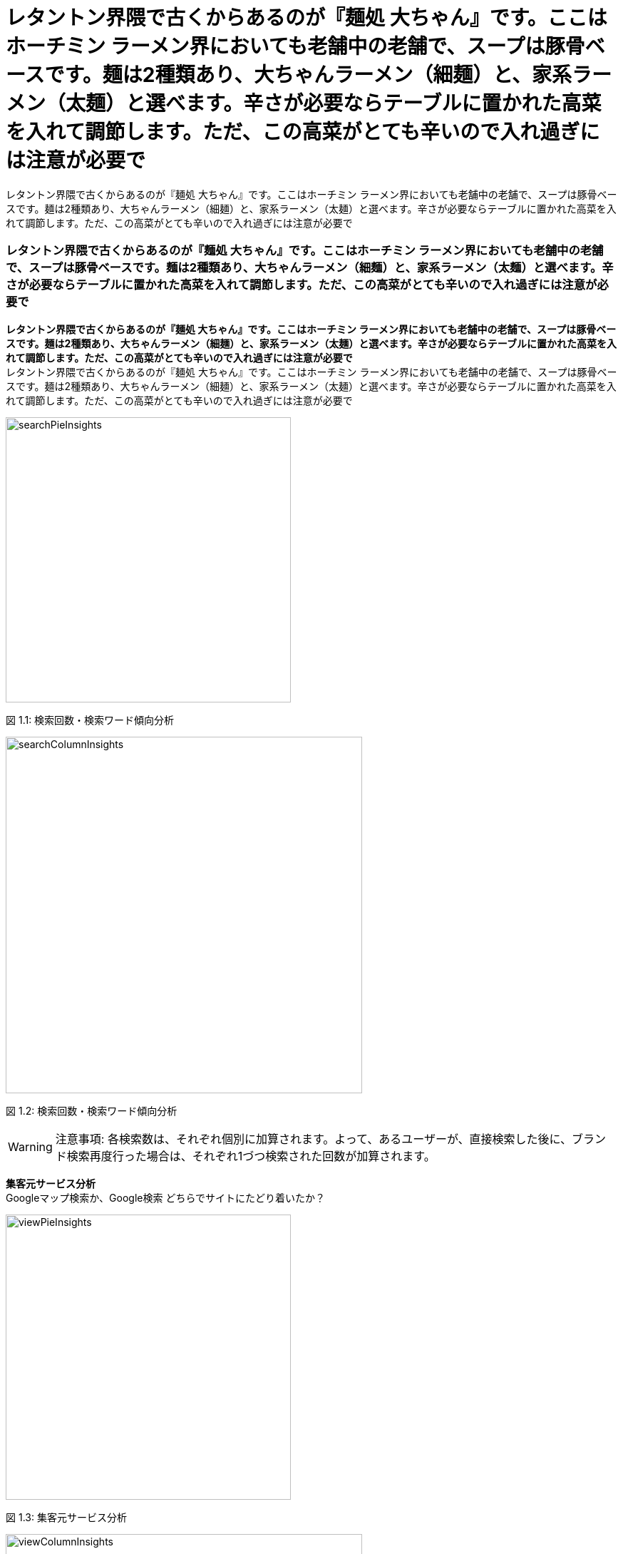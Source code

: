 :icons: font 
:header-content-date-range: 2020-02-06 ~ 2020-02-27 
:footer-content: ミエルカ{nbsp}{nbsp}{nbsp}{nbsp}{nbsp}{nbsp}{nbsp}{nbsp}{nbsp}{nbsp}{nbsp}{nbsp}{nbsp}{nbsp}{nbsp}{nbsp}{nbsp}{nbsp}{nbsp}{nbsp}{nbsp}{nbsp}{nbsp}{nbsp}{nbsp}{nbsp}{nbsp}{nbsp}{nbsp}{nbsp}{nbsp}{nbsp}{nbsp}{nbsp}{nbsp}{nbsp}{nbsp}{nbsp}{nbsp}{nbsp}{nbsp}{nbsp}{nbsp}{nbsp}{nbsp}Copyright{nbsp}(c){nbsp}Faber{nbsp}Company{nbsp}Inc.{nbsp}All{nbsp}Rights{nbsp}Reserved 
:pagenums:
:from-date: 2020-02-06
:to-date: 2020-02-27

= レタントン界隈で古くからあるのが『麺処 大ちゃん』です。ここはホーチミン ラーメン界においても老舗中の老舗で、スープは豚骨ベースです。麺は2種類あり、大ちゃんラーメン（細麺）と、家系ラーメン（太麺）と選べます。辛さが必要ならテーブルに置かれた高菜を入れて調節します。ただ、この高菜がとても辛いので入れ過ぎには注意が必要で 
レタントン界隈で古くからあるのが『麺処 大ちゃん』です。ここはホーチミン ラーメン界においても老舗中の老舗で、スープは豚骨ベースです。麺は2種類あり、大ちゃんラーメン（細麺）と、家系ラーメン（太麺）と選べます。辛さが必要ならテーブルに置かれた高菜を入れて調節します。ただ、この高菜がとても辛いので入れ過ぎには注意が必要で 
:doctype: book 

=== レタントン界隈で古くからあるのが『麺処 大ちゃん』です。ここはホーチミン ラーメン界においても老舗中の老舗で、スープは豚骨ベースです。麺は2種類あり、大ちゃんラーメン（細麺）と、家系ラーメン（太麺）と選べます。辛さが必要ならテーブルに置かれた高菜を入れて調節します。ただ、この高菜がとても辛いので入れ過ぎには注意が必要で 
*レタントン界隈で古くからあるのが『麺処 大ちゃん』です。ここはホーチミン ラーメン界においても老舗中の老舗で、スープは豚骨ベースです。麺は2種類あり、大ちゃんラーメン（細麺）と、家系ラーメン（太麺）と選べます。辛さが必要ならテーブルに置かれた高菜を入れて調節します。ただ、この高菜がとても辛いので入れ過ぎには注意が必要で* + 
レタントン界隈で古くからあるのが『麺処 大ちゃん』です。ここはホーチミン ラーメン界においても老舗中の老舗で、スープは豚骨ベースです。麺は2種類あり、大ちゃんラーメン（細麺）と、家系ラーメン（太麺）と選べます。辛さが必要ならテーブルに置かれた高菜を入れて調節します。ただ、この高菜がとても辛いので入れ過ぎには注意が必要で
====
[.text-center]
image:https://local-public-resource.s3-ap-northeast-1.amazonaws.com/report/568927470/2020-02-06;-;2020-02-27/image/searchPieInsights.png[width="400"] + 
====

[.text-center]
+++<color rgb="#727272">+++ 図 1.1: 検索回数・検索ワード傾向分析 +++</color>+++ 

====
[.text-center]
image:https://local-public-resource.s3-ap-northeast-1.amazonaws.com/report/568927470/2020-02-06;-;2020-02-27/image/searchColumnInsights.png[width="500"] + 
====

[.text-center]
+++<color rgb="#727272">+++ 図 1.2: 検索回数・検索ワード傾向分析 +++</color>+++ 

====
WARNING: 注意事項: 各検索数は、それぞれ個別に加算されます。よって、あるユーザーが、直接検索した後に、ブランド検索再度行った場合は、それぞれ1づつ検索された回数が加算されます。

====

<<< 

*集客元サービス分析* + 
Googleマップ検索か、Google検索 どちらでサイトにたどり着いたか？
====
[.text-center]
image:https://local-public-resource.s3-ap-northeast-1.amazonaws.com/report/568927470/2020-02-06;-;2020-02-27/image/viewPieInsights.png[width="400"] + 
====

[.text-center]
+++<color rgb="#727272">+++ 図 1.3: 集客元サービス分析 +++</color>+++ 

====
[.text-center]
image:https://local-public-resource.s3-ap-northeast-1.amazonaws.com/report/568927470/2020-02-06;-;2020-02-27/image/viewColumnInsights.png[width="500"] + 
====

[.text-center]
+++<color rgb="#727272">+++ 図 1.4: 集客元サービス分析 +++</color>+++ 

====
WARNING: 注意事項: 各検索数は、それぞれ個別に加算されます。よって、あるユーザーが、直接検索した後に、ブランド検索再度行った場合は、それぞれ1づつ検索された回数が加算されます。

====

<<< 

*マイビジネス上のアクション分析* + 
（電話・経路案内・ウェブサイトのボタンクリック数）
====
[.text-center]
image:https://local-public-resource.s3-ap-northeast-1.amazonaws.com/report/568927470/2020-02-06;-;2020-02-27/image/actionPieInsights.png[width="400"] + 
====

[.text-center]
+++<color rgb="#727272">+++ 図 1.5: マイビジネス上のアクション分析 +++</color>+++ 

====
[.text-center]
image:https://local-public-resource.s3-ap-northeast-1.amazonaws.com/report/568927470/2020-02-06;-;2020-02-27/image/actionColumnInsights.png[width="500"] + 
====

[.text-center]
+++<color rgb="#727272">+++ 図 1.6: マイビジネス上のアクション分析 +++</color>+++ 

====
WARNING: 注意事項: 各検索数は、それぞれ個別に加算されます。よって、あるユーザーが、直接検索した後に、ブランド検索再度行った場合は、それぞれ1づつ検索された回数が加算されます。 

====

<<< 

*電話回数分析* + 
（※マイビジネスのみ計測。サイト訪問後の電話数は、本データに含まれません。一般的にはサイト訪問して電話するといわれます。）
====
[.text-center]
image:https://local-public-resource.s3-ap-northeast-1.amazonaws.com/report/568927470/2020-02-06;-;2020-02-27/image/callWeekColumnInsights.png[width="500"] + 
====

[.text-center]
+++<color rgb="#727272">+++ 図 1.7: 電話回数分析 +++</color>+++ 

====
[.text-center]
image:https://local-public-resource.s3-ap-northeast-1.amazonaws.com/report/568927470/2020-02-06;-;2020-02-27/image/callDayLineInsights.png[width="500"] + 
====

[.text-center]
+++<color rgb="#727272">+++ 図 1.8: 電話回数分析 +++</color>+++ 

<<< 

*写真* + 
お客様の写真が類似のビジネスを展開する店舗と比較して、どれくらい見られているかを表示します。
====
[.text-center]
image:https://local-public-resource.s3-ap-northeast-1.amazonaws.com/report/568927470/2020-02-06;-;2020-02-27/image/photoViewPieInsights.png[width="400"] + 
====

[.text-center]
+++<color rgb="#727272">+++ 図 1.9: 写真 +++</color>+++ 

====
[.text-center]
image:https://local-public-resource.s3-ap-northeast-1.amazonaws.com/report/568927470/2020-02-06;-;2020-02-27/image/photoViewColumnInsights.png[width="500"] + 
====

[.text-center]
+++<color rgb="#727272">+++ 図 1.10: 写真 +++</color>+++ 

<<< 

====
[.text-center]
image:https://local-public-resource.s3-ap-northeast-1.amazonaws.com/report/568927470/2020-02-06;-;2020-02-27/image/photoUploadPieInsights.png[width="400"] + 
====

[.text-center]
+++<color rgb="#727272">+++ 図 1.11: 写真 +++</color>+++ 

====
[.text-center]
image:https://local-public-resource.s3-ap-northeast-1.amazonaws.com/report/568927470/2020-02-06;-;2020-02-27/image/photoUploadColumnInsights.png[width="500"] + 
====

[.text-center]
+++<color rgb="#727272">+++ 図 1.12: 写真 +++</color>+++ 

====
WARNING: 注意事項: 各検索数は、それぞれ個別に加算されます。よって、あるユーザーが、直接検索した後に、ブランド検索再度行った場合は、それぞれ1づつ検索された回数が加算されます。 

====

<<< 

*投稿* + 
ここでは投稿に対して見られた数と、コメントなどのアクション数が表示されます。
====
[.text-center]
image:https://local-public-resource.s3-ap-northeast-1.amazonaws.com/report/568927470/2020-02-06;-;2020-02-27/image/postColumnInsights.png[width="500"] + 
====

[.text-center]
+++<color rgb="#727272">+++ 図 1.13: 投稿 +++</color>+++ 

====
WARNING: 注意事項: 各検索数は、それぞれ個別に加算されます。よって、あるユーザーが、直接検索した後に、ブランド検索再度行った場合は、それぞれ1づつ検索された回数が加算されます。 

====

<<< 

*サイトを検索した場所* + 
（どの地域で、貴社サイトを調べたかが判明します）

+++<font size="1.2em">+++  +++</font>+++ 
[cols="<.^,>.^", frame="topbot", grid="rows", stripes="none"]
|=== 
|=== 

====
WARNING: チェック！: 本地図は、どこから各ユーザーがサイトを検索したかを表しており、ユーザー単位で加算されます。 (例えば. 地域,都市, and 国). 具体的には、あるユーザーがある地域から100回調べたとしても、1回として加算されます。どの場所から貴社サイトを検索しているかの、調査としてご利用ください。 

====

<<< 

=== 2. スタッフ＆月別　獲得結果の一覧 
*Review summary* + 
This section summary information review and rating your business.

[cols="^.^,^.^", frame="none", grid="cols"] 
|=== 
|0.0 + 
平均レビュースコア 

|0 + 
レビュー総数 
|=== 

====
[.text-center]
image:https://local-public-resource.s3-ap-northeast-1.amazonaws.com/report/568927470/2020-02-06;-;2020-02-27/image/pieChartReviews.png[width="400"] + 
====

[.text-center]
+++<color rgb="#727272">+++ 図 2.1: Review summary +++</color>+++ 

====
[.text-center]
image:https://local-public-resource.s3-ap-northeast-1.amazonaws.com/report/568927470/2020-02-06;-;2020-02-27/image/columnChartReviews.png[width="500"] + 
====

[.text-center]
+++<color rgb="#727272">+++ 図 2.2: Review summary +++</color>+++ 

<<< 

<<< 

=== 3. 競合レビュー調査 
*Compare review with competitor* + 
Compare summary review with list competitor 

====
[.text-center]
image:https://local-public-resource.s3-ap-northeast-1.amazonaws.com/report/568927470/2020-02-06;-;2020-02-27/image/invertedChartReviewCompetitor.png[] + 
====

[.text-center]
+++<color rgb="#727272">+++ 図 3.1: Compare review competitor +++</color>+++ 

<<< 

=== 4. Location Ranking 
*デバイス: パソコン* 

[cols="20%,18%,8%,8%,8%,8%,8%,8%,7%,7%", frame="topbot", grid="rows", stripes="none"]
|=== 
.2+<.^|計測キーワード一覧 
.2+<.^|場所の名前 
2.+^|+++<font size="0.8em">+++ 3週間前 +++</font>+++ 
2.+^|+++<font size="0.8em">+++ 2週間前 +++</font>+++ 
2.+^|+++<font size="0.8em">+++ 1週間前 +++</font>+++ 
2.+^|+++<font size="0.8em">+++ 今週 +++</font>+++ 

^|image:https://local-public-resource.s3-ap-northeast-1.amazonaws.com/report/common-images/icon_ranking.png[alt="rank",pdfwidth="18"] 
^|image:https://local-public-resource.s3-ap-northeast-1.amazonaws.com/report/common-images/icon_champion.png[alt="champion",pdfwidth="16"] 
^|image:https://local-public-resource.s3-ap-northeast-1.amazonaws.com/report/common-images/icon_ranking.png[alt="rank",pdfwidth="18"] 
^|image:https://local-public-resource.s3-ap-northeast-1.amazonaws.com/report/common-images/icon_champion.png[alt="champion",pdfwidth="16"] 
^|image:https://local-public-resource.s3-ap-northeast-1.amazonaws.com/report/common-images/icon_ranking.png[alt="rank",pdfwidth="18"] 
^|image:https://local-public-resource.s3-ap-northeast-1.amazonaws.com/report/common-images/icon_champion.png[alt="champion",pdfwidth="16"] 
^|image:https://local-public-resource.s3-ap-northeast-1.amazonaws.com/report/common-images/icon_ranking.png[alt="rank",pdfwidth="18"] 
^|image:https://local-public-resource.s3-ap-northeast-1.amazonaws.com/report/common-images/icon_champion.png[alt="champion",pdfwidth="16"] 

|shin
|Shinjuku City
^|+++<color rgb="#ffbf36">+++0+++</color>+++ 
| 
^|+++<color rgb="#ffbf36">+++0+++</color>+++ 
| 
^|+++<color rgb="#ffbf36">+++0+++</color>+++ 
| 
^|+++<color rgb="#ffbf36">+++0+++</color>+++ 
| 

|xxx
|duo MUSIC EXCHANGE
^|+++<color rgb="#ffbf36">+++0+++</color>+++ 
| 
^|+++<color rgb="#ffbf36">+++0+++</color>+++ 
| 
^|+++<color rgb="#ffbf36">+++0+++</color>+++ 
| 
^|+++<color rgb="#ffbf36">+++0+++</color>+++ 
| 

|xxxx
|duo MUSIC EXCHANGE
^|+++<color rgb="#ffbf36">+++0+++</color>+++ 
| 
^|+++<color rgb="#ffbf36">+++0+++</color>+++ 
| 
^|+++<color rgb="#ffbf36">+++0+++</color>+++ 
| 
^|+++<color rgb="#ffbf36">+++0+++</color>+++ 
| 

|xxx
|Haneda Airport
^|+++<color rgb="#ffbf36">+++0+++</color>+++ 
| 
^|+++<color rgb="#ffbf36">+++0+++</color>+++ 
| 
^|+++<color rgb="#ffbf36">+++0+++</color>+++ 
| 
^|+++<color rgb="#ffbf36">+++0+++</color>+++ 
| 

|t
|Haneda Airport
^|+++<color rgb="#ffbf36">+++0+++</color>+++ 
| 
^|+++<color rgb="#ffbf36">+++0+++</color>+++ 
| 
^|+++<color rgb="#ffbf36">+++0+++</color>+++ 
| 
^|+++<color rgb="#ffbf36">+++0+++</color>+++ 
| 

|xxxx
|Haneda Airport
^|+++<color rgb="#ffbf36">+++0+++</color>+++ 
| 
^|+++<color rgb="#ffbf36">+++0+++</color>+++ 
| 
^|+++<color rgb="#ffbf36">+++0+++</color>+++ 
| 
^|+++<color rgb="#ffbf36">+++0+++</color>+++ 
| 

|xxx
|Asakusa
^|+++<color rgb="#ffbf36">+++0+++</color>+++ 
| 
^|+++<color rgb="#ffbf36">+++0+++</color>+++ 
| 
^|+++<color rgb="#ffbf36">+++0+++</color>+++ 
| 
^|+++<color rgb="#ffbf36">+++0+++</color>+++ 
| 

|xxxx
|Asakusa
^|+++<color rgb="#ffbf36">+++0+++</color>+++ 
| 
^|+++<color rgb="#ffbf36">+++0+++</color>+++ 
| 
^|+++<color rgb="#ffbf36">+++0+++</color>+++ 
| 
^|+++<color rgb="#ffbf36">+++0+++</color>+++ 
| 

|xxx
|Gundam Cafe
^|+++<color rgb="#ffbf36">+++0+++</color>+++ 
| 
^|+++<color rgb="#ffbf36">+++0+++</color>+++ 
| 
^|+++<color rgb="#ffbf36">+++0+++</color>+++ 
| 
^|+++<color rgb="#ffbf36">+++0+++</color>+++ 
| 

|xxxx
|Gundam Cafe
^|+++<color rgb="#ffbf36">+++0+++</color>+++ 
| 
^|+++<color rgb="#ffbf36">+++0+++</color>+++ 
| 
^|+++<color rgb="#ffbf36">+++0+++</color>+++ 
| 
^|+++<color rgb="#ffbf36">+++0+++</color>+++ 
| 

|=== 
<<< 

*デバイス: モバイル* 

[cols="20%,18%,8%,8%,8%,8%,8%,8%,7%,7%", frame="topbot", grid="rows", stripes="none"]
|=== 
.2+<.^|計測キーワード一覧 
.2+<.^|場所の名前 
2.+^|+++<font size="0.8em">+++ 3週間前 +++</font>+++ 
2.+^|+++<font size="0.8em">+++ 2週間前 +++</font>+++ 
2.+^|+++<font size="0.8em">+++ 1週間前 +++</font>+++ 
2.+^|+++<font size="0.8em">+++ 今週 +++</font>+++ 

^|image:https://local-public-resource.s3-ap-northeast-1.amazonaws.com/report/common-images/icon_ranking.png[alt="rank",pdfwidth="18"] 
^|image:https://local-public-resource.s3-ap-northeast-1.amazonaws.com/report/common-images/icon_champion.png[alt="champion",pdfwidth="16"] 
^|image:https://local-public-resource.s3-ap-northeast-1.amazonaws.com/report/common-images/icon_ranking.png[alt="rank",pdfwidth="18"] 
^|image:https://local-public-resource.s3-ap-northeast-1.amazonaws.com/report/common-images/icon_champion.png[alt="champion",pdfwidth="16"] 
^|image:https://local-public-resource.s3-ap-northeast-1.amazonaws.com/report/common-images/icon_ranking.png[alt="rank",pdfwidth="18"] 
^|image:https://local-public-resource.s3-ap-northeast-1.amazonaws.com/report/common-images/icon_champion.png[alt="champion",pdfwidth="16"] 
^|image:https://local-public-resource.s3-ap-northeast-1.amazonaws.com/report/common-images/icon_ranking.png[alt="rank",pdfwidth="18"] 
^|image:https://local-public-resource.s3-ap-northeast-1.amazonaws.com/report/common-images/icon_champion.png[alt="champion",pdfwidth="16"] 

|shin
|Shinjuku City
^|+++<color rgb="#ffbf36">+++0+++</color>+++ 
| 
^|+++<color rgb="#ffbf36">+++0+++</color>+++ 
| 
^|+++<color rgb="#ffbf36">+++0+++</color>+++ 
| 
^|+++<color rgb="#ffbf36">+++0+++</color>+++ 
| 

|xxx
|duo MUSIC EXCHANGE
^|+++<color rgb="#ffbf36">+++0+++</color>+++ 
| 
^|+++<color rgb="#ffbf36">+++0+++</color>+++ 
| 
^|+++<color rgb="#ffbf36">+++0+++</color>+++ 
| 
^|+++<color rgb="#ffbf36">+++0+++</color>+++ 
| 

|xxxx
|duo MUSIC EXCHANGE
^|+++<color rgb="#ffbf36">+++0+++</color>+++ 
| 
^|+++<color rgb="#ffbf36">+++0+++</color>+++ 
| 
^|+++<color rgb="#ffbf36">+++0+++</color>+++ 
| 
^|+++<color rgb="#ffbf36">+++0+++</color>+++ 
| 

|xxx
|Haneda Airport
^|+++<color rgb="#ffbf36">+++0+++</color>+++ 
| 
^|+++<color rgb="#ffbf36">+++0+++</color>+++ 
| 
^|+++<color rgb="#ffbf36">+++0+++</color>+++ 
| 
^|+++<color rgb="#ffbf36">+++0+++</color>+++ 
| 

|t
|Haneda Airport
^|+++<color rgb="#ffbf36">+++0+++</color>+++ 
| 
^|+++<color rgb="#ffbf36">+++0+++</color>+++ 
| 
^|+++<color rgb="#ffbf36">+++0+++</color>+++ 
| 
^|+++<color rgb="#ffbf36">+++0+++</color>+++ 
| 

|xxxx
|Haneda Airport
^|+++<color rgb="#ffbf36">+++0+++</color>+++ 
| 
^|+++<color rgb="#ffbf36">+++0+++</color>+++ 
| 
^|+++<color rgb="#ffbf36">+++0+++</color>+++ 
| 
^|+++<color rgb="#ffbf36">+++0+++</color>+++ 
| 

|xxx
|Asakusa
^|+++<color rgb="#ffbf36">+++0+++</color>+++ 
| 
^|+++<color rgb="#ffbf36">+++0+++</color>+++ 
| 
^|+++<color rgb="#ffbf36">+++0+++</color>+++ 
| 
^|+++<color rgb="#ffbf36">+++0+++</color>+++ 
| 

|xxxx
|Asakusa
^|+++<color rgb="#ffbf36">+++0+++</color>+++ 
| 
^|+++<color rgb="#ffbf36">+++0+++</color>+++ 
| 
^|+++<color rgb="#ffbf36">+++0+++</color>+++ 
| 
^|+++<color rgb="#ffbf36">+++0+++</color>+++ 
| 

|xxx
|Gundam Cafe
^|+++<color rgb="#ffbf36">+++0+++</color>+++ 
| 
^|+++<color rgb="#ffbf36">+++0+++</color>+++ 
| 
^|+++<color rgb="#ffbf36">+++0+++</color>+++ 
| 
^|+++<color rgb="#ffbf36">+++0+++</color>+++ 
| 

|xxxx
|Gundam Cafe
^|+++<color rgb="#ffbf36">+++0+++</color>+++ 
| 
^|+++<color rgb="#ffbf36">+++0+++</color>+++ 
| 
^|+++<color rgb="#ffbf36">+++0+++</color>+++ 
| 
^|+++<color rgb="#ffbf36">+++0+++</color>+++ 
| 

|=== 
<<< 

